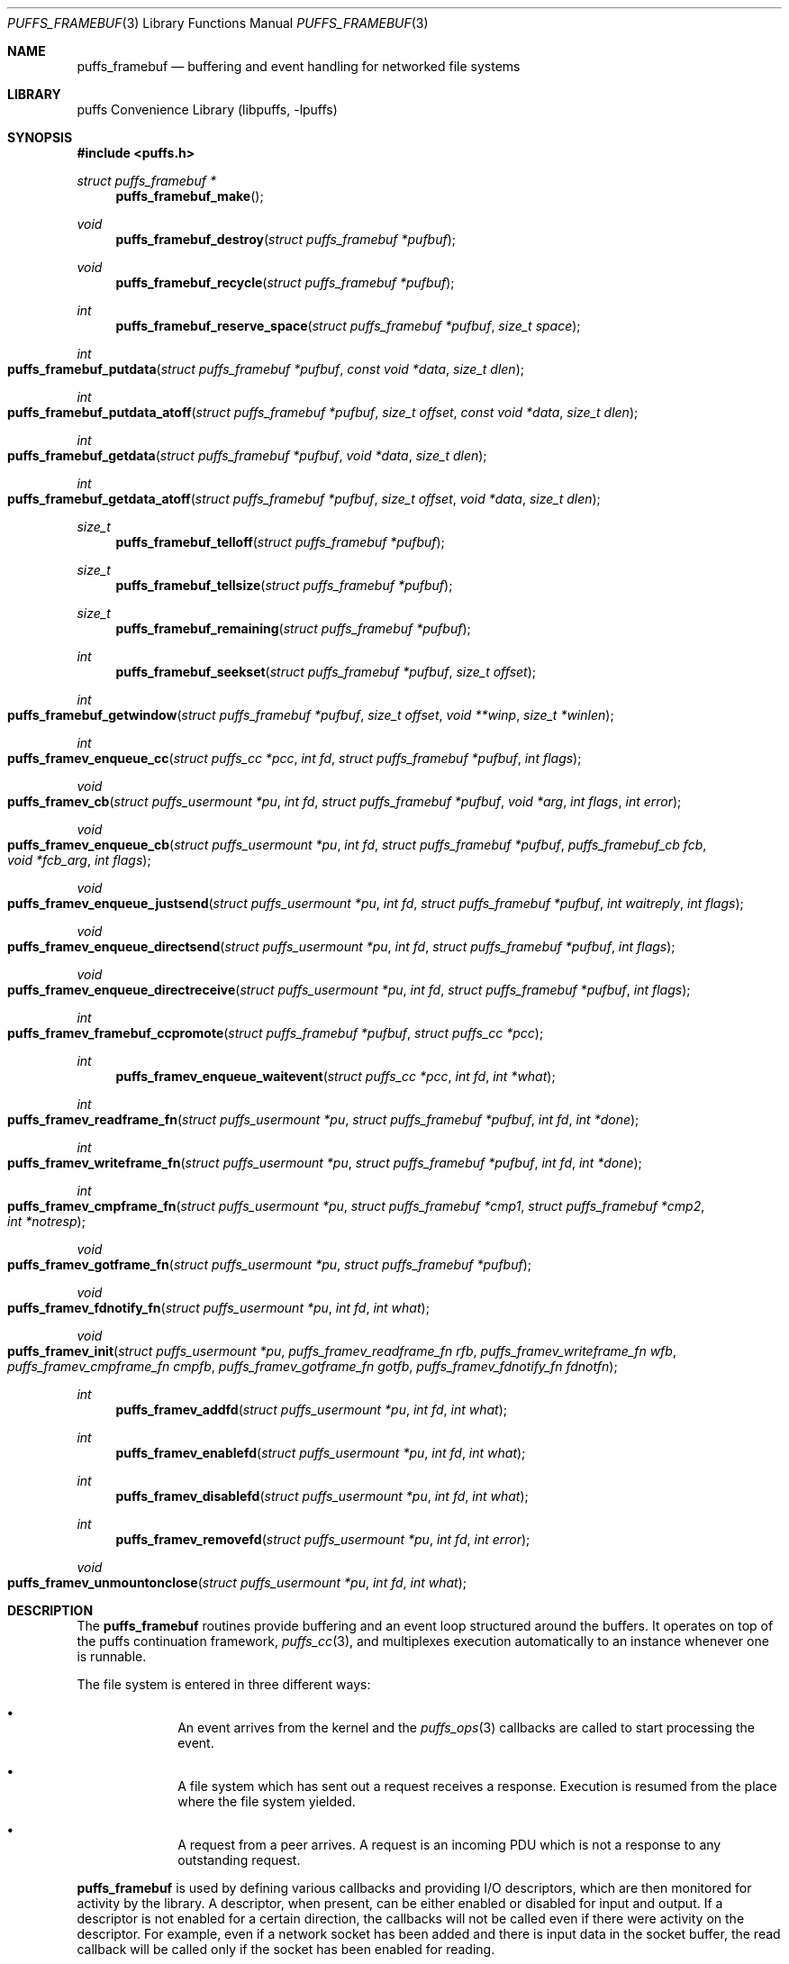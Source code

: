 .\"	$NetBSD$
.\"
.\" Copyright (c) 2007 Antti Kantee.  All rights reserved.
.\"
.\" Redistribution and use in source and binary forms, with or without
.\" modification, are permitted provided that the following conditions
.\" are met:
.\" 1. Redistributions of source code must retain the above copyright
.\"    notice, this list of conditions and the following disclaimer.
.\" 2. Redistributions in binary form must reproduce the above copyright
.\"    notice, this list of conditions and the following disclaimer in the
.\"    documentation and/or other materials provided with the distribution.
.\"
.\" THIS SOFTWARE IS PROVIDED BY THE AUTHOR AND CONTRIBUTORS ``AS IS'' AND
.\" ANY EXPRESS OR IMPLIED WARRANTIES, INCLUDING, BUT NOT LIMITED TO, THE
.\" IMPLIED WARRANTIES OF MERCHANTABILITY AND FITNESS FOR A PARTICULAR PURPOSE
.\" ARE DISCLAIMED.  IN NO EVENT SHALL THE AUTHOR OR CONTRIBUTORS BE LIABLE
.\" FOR ANY DIRECT, INDIRECT, INCIDENTAL, SPECIAL, EXEMPLARY, OR CONSEQUENTIAL
.\" DAMAGES (INCLUDING, BUT NOT LIMITED TO, PROCUREMENT OF SUBSTITUTE GOODS
.\" OR SERVICES; LOSS OF USE, DATA, OR PROFITS; OR BUSINESS INTERRUPTION)
.\" HOWEVER CAUSED AND ON ANY THEORY OF LIABILITY, WHETHER IN CONTRACT, STRICT
.\" LIABILITY, OR TORT (INCLUDING NEGLIGENCE OR OTHERWISE) ARISING IN ANY WAY
.\" OUT OF THE USE OF THIS SOFTWARE, EVEN IF ADVISED OF THE POSSIBILITY OF
.\" SUCH DAMAGE.
.\"
.Dd September 6, 2008
.Dt PUFFS_FRAMEBUF 3
.Os
.Sh NAME
.Nm puffs_framebuf
.Nd buffering and event handling for networked file systems
.Sh LIBRARY
.Lb libpuffs
.Sh SYNOPSIS
.In puffs.h
.Ft struct puffs_framebuf *
.Fn puffs_framebuf_make
.Ft void
.Fn puffs_framebuf_destroy "struct puffs_framebuf *pufbuf"
.Ft void
.Fn puffs_framebuf_recycle "struct puffs_framebuf *pufbuf"
.Ft int
.Fn puffs_framebuf_reserve_space "struct puffs_framebuf *pufbuf" "size_t space"
.Ft int
.Fo puffs_framebuf_putdata
.Fa "struct puffs_framebuf *pufbuf" "const void *data" "size_t dlen"
.Fc
.Ft int
.Fo puffs_framebuf_putdata_atoff
.Fa "struct puffs_framebuf *pufbuf" "size_t offset" "const void *data"
.Fa "size_t dlen"
.Fc
.Ft int
.Fo puffs_framebuf_getdata
.Fa "struct puffs_framebuf *pufbuf" "void *data" "size_t dlen"
.Fc
.Ft int
.Fo puffs_framebuf_getdata_atoff
.Fa "struct puffs_framebuf *pufbuf" "size_t offset"
.Fa "void *data" "size_t dlen"
.Fc
.Ft size_t
.Fn puffs_framebuf_telloff "struct puffs_framebuf *pufbuf"
.Ft size_t
.Fn puffs_framebuf_tellsize "struct puffs_framebuf *pufbuf"
.Ft size_t
.Fn puffs_framebuf_remaining "struct puffs_framebuf *pufbuf"
.Ft int
.Fn puffs_framebuf_seekset "struct puffs_framebuf *pufbuf" "size_t offset"
.Ft int
.Fo puffs_framebuf_getwindow
.Fa "struct puffs_framebuf *pufbuf" "size_t offset"
.Fa "void **winp" "size_t *winlen"
.Fc
.Ft int
.Fo puffs_framev_enqueue_cc
.Fa "struct puffs_cc *pcc" "int fd" "struct puffs_framebuf *pufbuf" "int flags"
.Fc
.Ft void
.Fo puffs_framev_cb
.Fa "struct puffs_usermount *pu" "int fd" "struct puffs_framebuf *pufbuf"
.Fa "void *arg" "int flags"
.Fa "int error"
.Fc
.Ft void
.Fo puffs_framev_enqueue_cb
.Fa "struct puffs_usermount *pu" "int fd" "struct puffs_framebuf *pufbuf"
.Fa "puffs_framebuf_cb fcb" "void *fcb_arg" "int flags"
.Fc
.Ft void
.Fo puffs_framev_enqueue_justsend
.Fa "struct puffs_usermount *pu" "int fd" "struct puffs_framebuf *pufbuf"
.Fa "int waitreply" "int flags"
.Fc
.Ft void
.Fo puffs_framev_enqueue_directsend
.Fa "struct puffs_usermount *pu" "int fd" "struct puffs_framebuf *pufbuf"
.Fa "int flags"
.Fc
.Ft void
.Fo puffs_framev_enqueue_directreceive
.Fa "struct puffs_usermount *pu" "int fd" "struct puffs_framebuf *pufbuf"
.Fa "int flags"
.Fc
.Ft int
.Fo puffs_framev_framebuf_ccpromote
.Fa "struct puffs_framebuf *pufbuf" "struct puffs_cc *pcc"
.Fc
.Ft int
.Fn puffs_framev_enqueue_waitevent "struct puffs_cc *pcc" "int fd" "int *what"
.Ft int
.Fo puffs_framev_readframe_fn
.Fa "struct puffs_usermount *pu" "struct puffs_framebuf *pufbuf"
.Fa "int fd" "int *done"
.Fc
.Ft int
.Fo puffs_framev_writeframe_fn
.Fa "struct puffs_usermount *pu" "struct puffs_framebuf *pufbuf"
.Fa "int fd" "int *done"
.Fc
.Ft int
.Fo puffs_framev_cmpframe_fn
.Fa "struct puffs_usermount *pu"
.Fa "struct puffs_framebuf *cmp1" "struct puffs_framebuf *cmp2" "int *notresp"
.Fc
.Ft void
.Fo puffs_framev_gotframe_fn
.Fa "struct puffs_usermount *pu" "struct puffs_framebuf *pufbuf"
.Fc
.Ft void
.Fo puffs_framev_fdnotify_fn
.Fa "struct puffs_usermount *pu" "int fd" "int what"
.Fc
.Ft void
.Fo puffs_framev_init
.Fa "struct puffs_usermount *pu"
.Fa "puffs_framev_readframe_fn rfb" "puffs_framev_writeframe_fn wfb"
.Fa "puffs_framev_cmpframe_fn cmpfb" "puffs_framev_gotframe_fn gotfb"
.Fa "puffs_framev_fdnotify_fn fdnotfn"
.Fc
.Ft int
.Fn puffs_framev_addfd "struct puffs_usermount *pu" "int fd" "int what"
.Ft int
.Fn puffs_framev_enablefd "struct puffs_usermount *pu" "int fd" "int what"
.Ft int
.Fn puffs_framev_disablefd "struct puffs_usermount *pu" "int fd" "int what"
.Ft int
.Fn puffs_framev_removefd "struct puffs_usermount *pu" "int fd" "int error"
.Ft void
.Fo puffs_framev_unmountonclose
.Fa "struct puffs_usermount *pu" "int fd" "int what"
.Fc
.Sh DESCRIPTION
The
.Nm
routines provide buffering and an event loop structured around the
buffers.
It operates on top of the puffs continuation framework,
.Xr puffs_cc 3 ,
and multiplexes execution automatically to an instance whenever
one is runnable.
.Pp
The file system is entered in three different ways:
.Bl -bullet -offset indent
.It
An event arrives from the kernel and the
.Xr puffs_ops 3
callbacks are called to start processing the event.
.It
A file system which has sent out a request receives a response.
Execution is resumed from the place where the file system yielded.
.It
A request from a peer arrives.
A request is an incoming PDU which is not a response to any outstanding
request.
.El
.Pp
.Nm
is used by defining various callbacks and providing I/O descriptors,
which are then monitored for activity by the library.
A descriptor, when present, can be either enabled or disabled for
input and output.
If a descriptor is not enabled for a certain direction, the callbacks
will not be called even if there were activity on the descriptor.
For example, even if a network socket has been added and there is
input data in the socket buffer, the read callback will be called
only if the socket has been enabled for reading.
.Pp
File descriptors are treated like sockets: they have two sides, a read
side and a write side.
The framework determines that one side of the descriptor has been
closed if the supplied I/O callbacks return an error or if the I/O
multiplexing call says a side has been closed.
It is still possible, from the framework perspective, to write to a
file descriptor whose read side is closed.
However, it is not possible to wait for a response on such a file
descriptor.
Conversely, it is possible to read responses from a descriptor whose
write side is closed.
It should be stressed that the implementation underlying the file
descriptor might not support this.
.Pp
The following callbacks can be defined, cf.
.Fn puffs_framev_init ,
and all are optional.
None of them should block, because this would cause the entire file server
to block.
One option is to make the descriptors non-blocking before adding them.
.Bl -tag -width "xfdnotfnx"
.It rfb
Read a frame from the file descriptor onto the specified buffer.
.It wfb
Write a frame from the specified buffer into the file descriptor.
.It cmpfb
Identify if a buffer is the response to the specified buffer.
.It gotfb
Called iff no outstanding request matches the incoming frame.
In other words, this is called when we receive a request from a peer.
.It fdnotfn
Receive notifications about a change-of-state in a file descriptor's
status.
.El
.Pp
Better descriptions for each callback are given below.
.Pp
The buffers of
.Nm
provide automatic memory management of buffers for the file servers.
They provide a cursor to the current buffer offset.
Reading or writing data through the normal routines will advance that cursor.
Additionally, the buffer size is provided to the user.
It represents the maximum offset where data was written.
.Pp
Generally the write functions will fail if the cannot allocate enough
memory to satisfy the buffer length requirements.
Read functions will fail if the amount of data written to the buffer
is not large enough to satisfy the read.
.Bl -tag -width xxxx
.It Fn puffs_framebuf_make
Create a buffer.
Return the address of the buffer or
.Dv NULL
in case no memory was available.
.It Fn puffs_framebuf_destroy pufbuf
Free memory used by buffer.
.It Fn puffs_framebuf_recycle pufbuf
Reset offsets so that buffer can be reused.
Does not free memory or reallocate memory.
.It Fn puffs_framebuf_reserve_space pufbuf space
Make sure that the buffer has
.Ar space
bytes of available memory starting from the current offset.
This is not strictly necessary, but can be used for optimizations
where it is known in advance how much memory will be required.
.It Fn puffs_framebuf_putdata pufbuf data dlen
Write
.Ar dlen
amount of data from the address
.Ar data
into the buffer.
Moves the offset cursor forward
.Ar dlen
bytes.
.It Fn puffs_framebuf_putdata_atoff pufbuf offset data dlen
Like
.Fn puffs_framebuf_putdata ,
except writes data at buffer offset
.Ar offset .
It is legal to write past the current end of the buffer.
Does NOT modify the current offset cursor.
.It Fn puffs_framebuf_getdata pufbuf data dlen
Read
.Ar dlen
bytes of data from the buffer into
.Ar data .
Advances the offset cursor.
.It Fn puffs_framebuf_getdata_atoff pufbuf offset data dlen
Read data from buffer position
.Ar offset .
Does NOT modify the offset cursor.
.It Fn puffs_framebuf_telloff pufbuf
Return the offset into the buffer.
.It Fn puffs_framebuf_tellsize pufbuf
Return the maximum offset where data has been written, i.e. buffer size.
.It Fn puffs_framebuf_remaining pufbuf
Distance from current offset to the end of the buffer, i.e. size-offset.
.It Fn puffs_framebuf_seekset pufbuf offset
Set the offset cursor to the position
.Ar offset .
This does NOT modify the buffer size, but reserves at least
enough memory memory for a write to
.Ar offset
and will fail if memory cannot be allocated.
.It Fn puffs_framebuf_getwindow pufbuf offset winp winlen
Get a direct memory window into the buffer starting from
.Ar offset .
The maximum mapped window size will be
.Ar winlen
bytes, but this routine might return a smaller window and the caller
should always check the actual mapped size after the call.
The window is returned in
.Ar winp .
This function not modify the buffer offset, but it DOES set the buffer
size to
.Ar offset +
.Ar winlen
in case that value is greater than the current size.
The window is valid until the next until the next
.Fn puffs_framebuf
call operating on the buffer in question.
.It Fn puffs_framev_enqueue_cc pcc fd pufbuf flags
Add the buffer
.Ar pufbuf
to outgoing queue of descriptor
.Ar fd
and yield with the continuation
.Ar pcc .
Execution is resumed once a response is received.
Returns 0 if the buffer was successfully enqueued (not necessarily
delivered) and non-zero to signal a non-recoverable error.
.Pp
Usually the buffer is placed at the end of the output queue.
However, if
.Ar flags
contains
.Dv PUFFS_FBQUEUE_URGENT ,
.Ar pufbuf
is placed in the front of the queue to be sent immediately after
the current PDU (if any) has been sent.
.It Fn puffs_framev_enqueue_cb pu fd pufbuf fcb fcb_arg flags
Enqueue the buffer
.Ar pufbuf
for outgoing data and immediately return.
Once a response arrives, the callback
.Fn fcb
will be called with the argument
.Ar fcb_arg .
The callback function
.Fn fcb
is responsible for freeing the buffer.
Returns 0 if the buffer was successfully enqueued (not necessarily
delivered) and non-zero to signal a non-recoverable error.
.Pp
See
.Fn puffs_framev_enqueue_cc
for
.Ar flags .
.It Fn puffs_framev_cb pu pufbuf arg error
Callback function.
Called when a response to a specific request arrives from the server.
If
.Ar error
is non-zero, the framework was unable to obtain a response and the
function should not examine the contents of
.Ar pufbuf ,
only do resource cleanup.
May not block.
.It Fn puffs_framev_enqueue_justsend pu fd pufbuf waitreply flags
Enqueue the buffer
.Ar pufbuf
for outgoing traffic and immediately return.
The parameter
.Ar waitreply
can be used to control if the buffer is to be freed immediately after
sending of if a response is expected and the buffer should be freed
only after the response arrives (receiving an unexpected message from
the server is treated as an error).
Returns 0 if the buffer was successfully enqueued (not necessarily
delivered) and non-zero to signal a non-recoverable error.
.Pp
See
.Fn puffs_framev_enqueue_cc
for
.Ar flags .
.It Fn puffs_framev_enqueue_directsend pcc fd pufbuf flags
Acts like
.Fn puffs_framev_enqueue_justsend
with the exception that the call yields until the frame has been sent.
As opposed to
.Fn puffs_framev_enqueue_cc ,
the routine does not wait for input, but returns immediately after
sending the frame.
.Pp
See
.Fn puffs_framev_enqueue_cc
for
.Ar flags .
.It Fn puffs_framev_enqueue_directreceive pcc fd pufbuf flags
Receive data into
.Ar pufbuf .
This routine yields until a complete frame has been read into
the buffer by the readframe routine.
.Pp
See
.Fn puffs_framev_enqueue_cc
for
.Ar flags .
.It Fn puffs_framev_framebuf_ccpromote pufbuf pcc
Promote the framebuffer
.Ar pufbuf
sent with
.Fn puffs_framev_enqueue_cb
or
.Fn puffs_framev_enqueue_justsend
to a wait using
.Ar pcc
and yield until the result arrives.
The response from the file server for
.Ar pufbuf
must not yet have arrived.
If sent with
.Fn puffs_framev_enqueue_justsend ,
the call must be expecting a response.
.It Fn puffs_framev_enqueue_waitevent pcc fd what
Waits for an event in
.Ar what
to happen on file descriptor
.Ar fd .
The events which happened are returned back in
.Ar what .
The possible events are
.Dv PUFFS_FBIO_READ ,
.Dv PUFFS_FBIO_WRITE ,
and
.Dv PUFFS_FBIO_ERROR ,
specifying read, write and error conditions, respectively.
Error is always checked.
.Pp
This call does not depend on if the events were previously enabled on
the file descriptor - the specified events are always checked
regardless.
.Pp
There is currently no other way to cancel or timeout a call except by
removing the file descriptor in question.
This may change in the future.
.It Fn puffs_framev_readframe_fn pu pufbuf fd done
Callback function.
Read at most one frame from file descriptor
.Ar fd
into the buffer
.Ar pufbuf .
If a complete frame is read, the value pointed to by
.Ar done
must be set to 1.
This function should return 0 on success (even if a complete frame was not
yet read) and a non-zero
.Er errno
to signal a fatal error.
In case a fatal error is returned, the read side of the file descriptor
is marked closed.
This routine will be called with the same buffer argument until a
complete frame has been read.
May not block.
.It Fn puffs_framev_writeframe_fn pu pufbuf fd done
Write the frame contained in
.Ar pufbuf
to the file descriptor
.Ar fd .
In case the entire frame is successfully written,
.Ar *done
should be set to 1.
This function should return 0 on success (even if a complete frame was not
yet written) and a non-zero
.Er errno
to signal a fatal error.
In case a fatal error is returned, the write side of the file descriptor
is marked closed.
This routine will be called with the same buffer argument until the
complete frame has been written.
May not block.
.Pp
It is a good idea to make sure that this function can handle a possible
.Dv SIGPIPE
caused by a closed connection.
For example, the file server can opt to trap
.Dv SIGPIPE
or, if writing to a socket, call
.Fn send
with the flag
.Dv MSG_NOSIGNAL
instead of using
.Fn write .
.It Fn puffs_framev_cmpframe_fn pu pufbuf_cmp1 pufbuf_cmp2 notresp
Compare the file system internal request tags in
.Ar pufbuf_cmp1
and
.Ar pufbuf_cmp2 .
Should return 0 if the tags are equal, 1 if first buffer's tag is
greater than the second and \-1 if it is smaller.
The definitions "greater" and "smaller" are used transparently by
the library, e.g. like
.Xr qsort 3 .
If it can be determined from
.Ar pufbuf_cmp1
that it is not a response to any outstanding request,
.Ar notresp
should be set to non-zero.
This will cause
.Nm
to skip the test of the buffer against the rest of the outstanding
request.
May not block.
.It Fn puffs_framev_gotframe_fn pu pufbuf
Called when no outstanding request matches an incoming frame.
The ownership of
.Ar pufbuf
is transferred to the called function and must be destroyed once
processing is over.
May not block.
.It Fn puffs_framev_fdnotify_fn pu fd what
Is called when the read or write side of the file descriptor
.Ar fd
is closed.
It is called once for each side, the bitmask parameter
.Ar what
specified what is currently closed:
.Dv PUFFS_FBIO_READ
and
.Dv PUFFS_FBIO_WRITE
for read and write, respectively.
.It Fn puffs_framev_init pu rfb wfb cmpfb gotfb fdnotfn
Initializes the given callbacks to the system.
They will be used when
.Fn puffs_mainloop
is called.
The framework provides the routines
.Fn puffs_framev_removeonclose
and
.Fn puffs_framev_unmountonclose ,
which can be given as
.Ar fdnotfn .
The first one removes the file descriptor once both sides are closed
while the second one unmounts the file system and exits the mainloop.
.It Fn puffs_framev_addfd pu fd what
Add file descriptor
.Ar fd
to be handled by the framework.
It is legal to add a file descriptor either before calling
.Fn puffs_mainloop
or at time when running.
The parameter
.Ar what
controls enabling of input and output events and can be a bitwise
combination of
.Dv PUFFS_FBIO_READ
and
.Dv PUFFS_FBIO_WRITE .
If not specified, the descriptor will be in a disabled state.
.It Fn puffs_framev_enablefd pu fd what
Enable events of type
.Ar what
for file descriptor
.Ar fd .
.It Fn puffs_framev_disablefd pu fd what
Disable events of type
.Ar what
for file descriptor
.Ar fd .
.It Fn puffs_framev_removefd pu fd error
Remove file descriptor
.Ar fd
from the list of descriptors handled by the framework.
Removing a file descriptor causes all operations blocked either on
output or input to be released with the error value
.Ar error .
In case 0 is supplied as this parameter,
.Er ECONNRESET
is used.
.Pp
The file system
.Em must
explicitly remove each fd it has added.
A good place to do this is
.Fn puffs_framev_fdnotify_fn
or
.Fn puffs_node_reclaim ,
depending a little on the structure of the file system.
.It Fn puffs_framev_unmountonclose pu fd what
This is library provided convenience routine for
.Fn puffs_framev_fdnotify_fn .
It unmounts the file system when both the read and write side are
closed.
It is useful for file systems such as
.Xr mount_psshfs 8
which depend on a single connection.
.El
.Sh RETURN VALUES
These functions generally return \-1 to signal error and set
.Er errno
to indicate the type of error.
.Sh CODE REFERENCES
The current users of
.Nm
in the tree are
.Xr mount_psshfs 8
and
.Xr mount_9p 8 .
See
.Pa src/usr.sbin/puffs/mount_psshfs
and
.Pa src/usr.sbin/puffs/mount_9p
for the respective usage examples.
.Sh SEE ALSO
.Xr puffs 3 ,
.Xr puffs_cc 3 ,
.Xr puffs_ops 3
.Rs
.%A Antti Kantee
.%D September 2007
.%I Helsinki University of Technology
.%R Tech Report TKK-TKO-B157
.%T Using puffs for Implementing Client-Server Distributed File Systems
.Re
.Rs
.%A Antti Kantee
.%D March 2008
.%J Proceedings of AsiaBSDCon 2008
.%P pp. 55-70
.%T Send and Receive of File System Protocols: Userspace Approach With puffs
.Re

